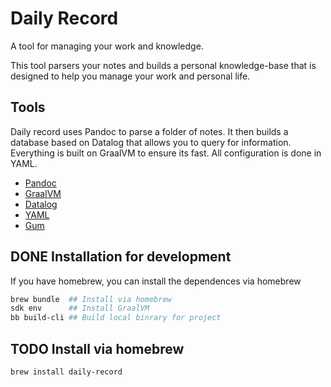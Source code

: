 * Daily Record

A tool for managing your work and knowledge.

This tool parsers your notes and builds a personal knowledge-base that
is designed to help you manage your work and personal life.

** Tools

Daily record uses Pandoc to parse a folder of notes. It then builds a
database based on Datalog that allows you to query for
information. Everything is built on GraalVM to ensure its fast. All
configuration is done in YAML.

- [[https://pandoc.org/][Pandoc]]
- [[https://www.graalvm.org/][GraalVM]]
- [[https://github.com/juji-io/datalevin][Datalog]]
- [[https://yaml.org/][YAML]]
- [[https://github.com/charmbracelet/gum][Gum]]

** DONE Installation for development

If you have homebrew, you can install the dependences via homebrew


#+BEGIN_SRC bash
brew bundle  ## Install via homebrew
sdk env      ## Install GraalVM
bb build-cli ## Build local binrary for project
#+END_SRC


** TODO Install via homebrew


#+BEGIN_SRC bash
brew install daily-record

#+END_SRC
